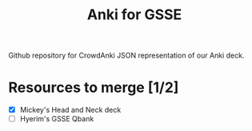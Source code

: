 #+TITLE: Anki for GSSE

Github repository for CrowdAnki JSON representation of our Anki deck.

* Resources to merge [1/2]
- [X] Mickey's Head and Neck deck
- [ ] Hyerim's GSSE Qbank
